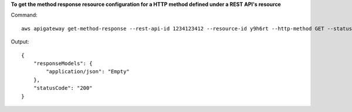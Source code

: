 **To get the method response resource configuration for a HTTP method defined under a REST API's resource**

Command::

  aws apigateway get-method-response --rest-api-id 1234123412 --resource-id y9h6rt --http-method GET --status-code 200

Output::

  {
      "responseModels": {
          "application/json": "Empty"
      }, 
      "statusCode": "200"
  }


